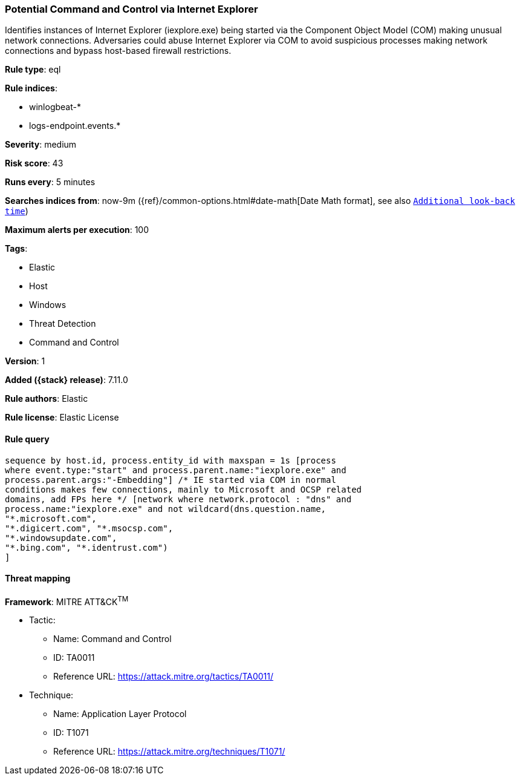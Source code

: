 [[potential-command-and-control-via-internet-explorer]]
=== Potential Command and Control via Internet Explorer

Identifies instances of Internet Explorer (iexplore.exe) being started via the Component Object Model (COM) making unusual network connections. Adversaries could abuse Internet Explorer via COM to avoid suspicious processes making network connections and bypass host-based firewall restrictions.

*Rule type*: eql

*Rule indices*:

* winlogbeat-*
* logs-endpoint.events.*

*Severity*: medium

*Risk score*: 43

*Runs every*: 5 minutes

*Searches indices from*: now-9m ({ref}/common-options.html#date-math[Date Math format], see also <<rule-schedule, `Additional look-back time`>>)

*Maximum alerts per execution*: 100

*Tags*:

* Elastic
* Host
* Windows
* Threat Detection
* Command and Control

*Version*: 1

*Added ({stack} release)*: 7.11.0

*Rule authors*: Elastic

*Rule license*: Elastic License

==== Rule query


[source,js]
----------------------------------
sequence by host.id, process.entity_id with maxspan = 1s [process
where event.type:"start" and process.parent.name:"iexplore.exe" and
process.parent.args:"-Embedding"] /* IE started via COM in normal
conditions makes few connections, mainly to Microsoft and OCSP related
domains, add FPs here */ [network where network.protocol : "dns" and
process.name:"iexplore.exe" and not wildcard(dns.question.name,
"*.microsoft.com",
"*.digicert.com", "*.msocsp.com",
"*.windowsupdate.com",
"*.bing.com", "*.identrust.com")
]
----------------------------------

==== Threat mapping

*Framework*: MITRE ATT&CK^TM^

* Tactic:
** Name: Command and Control
** ID: TA0011
** Reference URL: https://attack.mitre.org/tactics/TA0011/
* Technique:
** Name: Application Layer Protocol
** ID: T1071
** Reference URL: https://attack.mitre.org/techniques/T1071/
